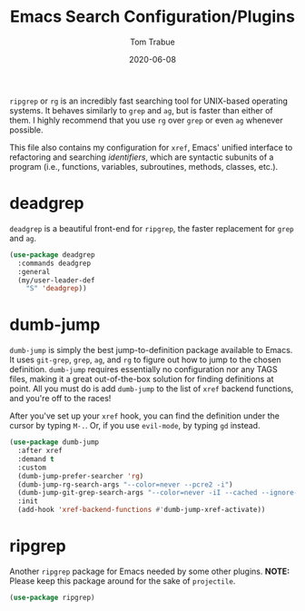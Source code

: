 #+TITLE:   Emacs Search Configuration/Plugins
#+AUTHOR:  Tom Trabue
#+EMAIL:   tom.trabue@gmail.com
#+DATE:    2020-06-08
#+TAGS:    search dumb jump grep rg git tags
#+STARTUP: fold

=ripgrep= or =rg= is an incredibly fast searching tool for UNIX-based operating
systems.  It behaves similarly to =grep= and =ag=, but is faster than either of
them. I highly recommend that you use =rg= over =grep= or even =ag= whenever
possible.

This file also contains my configuration for =xref=, Emacs' unified interface to
refactoring and searching /identifiers/, which are syntactic subunits of a
program (i.e., functions, variables, subroutines, methods, classes, etc.).

* deadgrep
=deadgrep= is a beautiful front-end for =ripgrep=, the faster replacement for
=grep= and =ag=.

#+begin_src emacs-lisp
  (use-package deadgrep
    :commands deadgrep
    :general
    (my/user-leader-def
      "S" 'deadgrep))
#+end_src

* dumb-jump
=dumb-jump= is simply the best jump-to-definition package available to Emacs. It
uses =git-grep=, =grep=, =ag=, and =rg= to figure out how to jump to the chosen
definition. =dumb-jump= requires essentially no configuration nor any TAGS
files, making it a great out-of-the-box solution for finding definitions at
point. All you must do is add =dumb-jump= to the list of =xref= backend
functions, and you're off to the races!

After you've set up your =xref= hook, you can find the definition under the
cursor by typing =M-.=. Or, if you use =evil-mode=, by typing =gd= instead.

  #+begin_src emacs-lisp
    (use-package dumb-jump
      :after xref
      :demand t
      :custom
      (dumb-jump-prefer-searcher 'rg)
      (dumb-jump-rg-search-args "--color=never --pcre2 -i")
      (dumb-jump-git-grep-search-args "--color=never -iI --cached --ignore-standard --untracked")
      :init
      (add-hook 'xref-backend-functions #'dumb-jump-xref-activate))
  #+end_src

* ripgrep
Another =ripgrep= package for Emacs needed by some other plugins.
*NOTE:* Please keep this package around for the sake of =projectile=.

#+begin_src emacs-lisp
  (use-package ripgrep)
#+end_src
